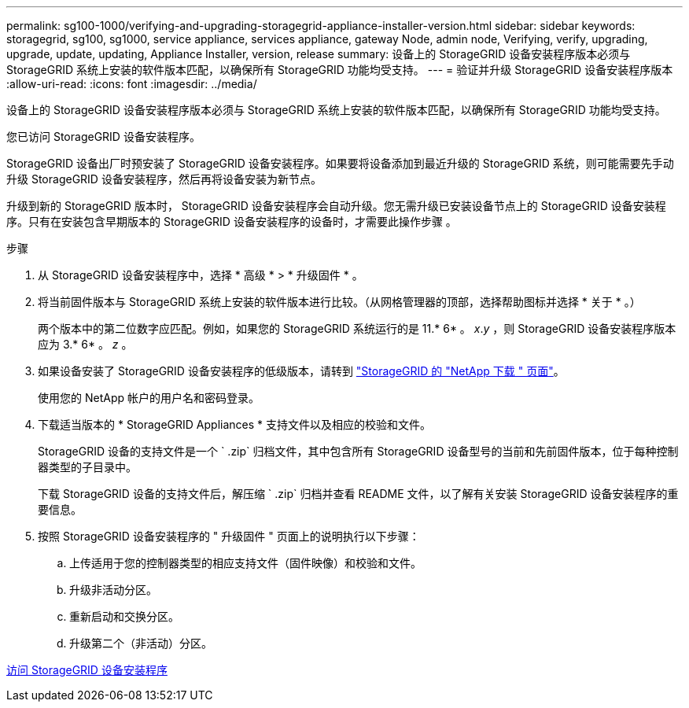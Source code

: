 ---
permalink: sg100-1000/verifying-and-upgrading-storagegrid-appliance-installer-version.html 
sidebar: sidebar 
keywords: storagegrid, sg100, sg1000, service appliance, services appliance, gateway Node, admin node, Verifying, verify, upgrading, upgrade, update, updating, Appliance Installer, version, release 
summary: 设备上的 StorageGRID 设备安装程序版本必须与 StorageGRID 系统上安装的软件版本匹配，以确保所有 StorageGRID 功能均受支持。 
---
= 验证并升级 StorageGRID 设备安装程序版本
:allow-uri-read: 
:icons: font
:imagesdir: ../media/


[role="lead"]
设备上的 StorageGRID 设备安装程序版本必须与 StorageGRID 系统上安装的软件版本匹配，以确保所有 StorageGRID 功能均受支持。

您已访问 StorageGRID 设备安装程序。

StorageGRID 设备出厂时预安装了 StorageGRID 设备安装程序。如果要将设备添加到最近升级的 StorageGRID 系统，则可能需要先手动升级 StorageGRID 设备安装程序，然后再将设备安装为新节点。

升级到新的 StorageGRID 版本时， StorageGRID 设备安装程序会自动升级。您无需升级已安装设备节点上的 StorageGRID 设备安装程序。只有在安装包含早期版本的 StorageGRID 设备安装程序的设备时，才需要此操作步骤 。

.步骤
. 从 StorageGRID 设备安装程序中，选择 * 高级 * > * 升级固件 * 。
. 将当前固件版本与 StorageGRID 系统上安装的软件版本进行比较。（从网格管理器的顶部，选择帮助图标并选择 * 关于 * 。）
+
两个版本中的第二位数字应匹配。例如，如果您的 StorageGRID 系统运行的是 11.* 6* 。 _x_._y_ ，则 StorageGRID 设备安装程序版本应为 3.* 6* 。 _z_ 。

. 如果设备安装了 StorageGRID 设备安装程序的低级版本，请转到 https://mysupport.netapp.com/site/products/all/details/storagegrid/downloads-tab["StorageGRID 的 "NetApp 下载 " 页面"^]。
+
使用您的 NetApp 帐户的用户名和密码登录。

. 下载适当版本的 * StorageGRID Appliances * 支持文件以及相应的校验和文件。
+
StorageGRID 设备的支持文件是一个 ` .zip` 归档文件，其中包含所有 StorageGRID 设备型号的当前和先前固件版本，位于每种控制器类型的子目录中。

+
下载 StorageGRID 设备的支持文件后，解压缩 ` .zip` 归档并查看 README 文件，以了解有关安装 StorageGRID 设备安装程序的重要信息。

. 按照 StorageGRID 设备安装程序的 " 升级固件 " 页面上的说明执行以下步骤：
+
.. 上传适用于您的控制器类型的相应支持文件（固件映像）和校验和文件。
.. 升级非活动分区。
.. 重新启动和交换分区。
.. 升级第二个（非活动）分区。




xref:accessing-storagegrid-appliance-installer-sg100-and-sg1000.adoc[访问 StorageGRID 设备安装程序]
